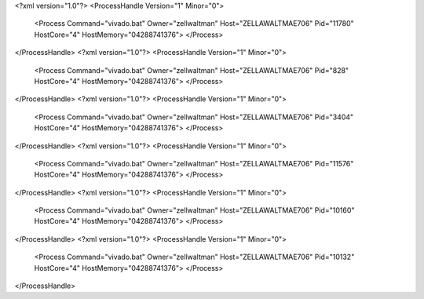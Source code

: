 <?xml version="1.0"?>
<ProcessHandle Version="1" Minor="0">
    <Process Command="vivado.bat" Owner="zellwaltman" Host="ZELLAWALTMAE706" Pid="11780" HostCore="4" HostMemory="04288741376">
    </Process>
</ProcessHandle>
<?xml version="1.0"?>
<ProcessHandle Version="1" Minor="0">
    <Process Command="vivado.bat" Owner="zellwaltman" Host="ZELLAWALTMAE706" Pid="828" HostCore="4" HostMemory="04288741376">
    </Process>
</ProcessHandle>
<?xml version="1.0"?>
<ProcessHandle Version="1" Minor="0">
    <Process Command="vivado.bat" Owner="zellwaltman" Host="ZELLAWALTMAE706" Pid="3404" HostCore="4" HostMemory="04288741376">
    </Process>
</ProcessHandle>
<?xml version="1.0"?>
<ProcessHandle Version="1" Minor="0">
    <Process Command="vivado.bat" Owner="zellwaltman" Host="ZELLAWALTMAE706" Pid="11576" HostCore="4" HostMemory="04288741376">
    </Process>
</ProcessHandle>
<?xml version="1.0"?>
<ProcessHandle Version="1" Minor="0">
    <Process Command="vivado.bat" Owner="zellwaltman" Host="ZELLAWALTMAE706" Pid="10160" HostCore="4" HostMemory="04288741376">
    </Process>
</ProcessHandle>
<?xml version="1.0"?>
<ProcessHandle Version="1" Minor="0">
    <Process Command="vivado.bat" Owner="zellwaltman" Host="ZELLAWALTMAE706" Pid="10132" HostCore="4" HostMemory="04288741376">
    </Process>
</ProcessHandle>

